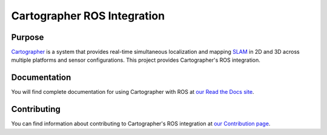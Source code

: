 .. Copyright 2016 The Cartographer Authors

.. Licensed under the Apache License, Version 2.0 (the "License");
   you may not use this file except in compliance with the License.
   You may obtain a copy of the License at

..      http://www.apache.org/licenses/LICENSE-2.0

.. Unless required by applicable law or agreed to in writing, software
   distributed under the License is distributed on an "AS IS" BASIS,
   WITHOUT WARRANTIES OR CONDITIONS OF ANY KIND, either express or implied.
   See the License for the specific language governing permissions and
   limitations under the License.

============================
Cartographer ROS Integration
============================

|build| |docs|

Purpose
=======

`Cartographer`_ is a system that provides real-time simultaneous localization
and mapping `SLAM`_ in 2D and 3D across multiple platforms and sensor
configurations. This project provides Cartographer's ROS integration.

.. _Cartographer: https://github.com/googlecartographer/cartographer
.. _SLAM: https://en.wikipedia.org/wiki/Simultaneous_localization_and_mapping

Documentation
=============

You will find complete documentation for using Cartographer with ROS at `our
Read the Docs site`_.

.. _our Read the Docs site: https://google-cartographer-ros.readthedocs.io

Contributing
============

You can find information about contributing to Cartographer's ROS integration
at `our Contribution page`_.

.. _our Contribution page: https://github.com/googlecartographer/cartographer_ros/blob/master/CONTRIBUTING.md

.. |build| image:: https://travis-ci.org/googlecartographer/cartographer_ros.svg?branch=master
    :alt: Build Status
    :scale: 100%
    :target: https://travis-ci.org/googlecartographer/cartographer_ros

.. |docs| image:: https://readthedocs.org/projects/google-cartographer-ros/badge/?version=latest
    :alt: Documentation Status
    :scale: 100%
    :target: https://google-cartographer-ros.readthedocs.io/en/latest/?badge=latest
